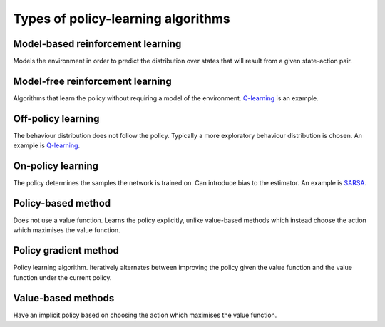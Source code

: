 """"""""""""""""""""""""""""""""""""""
Types of policy-learning algorithms
""""""""""""""""""""""""""""""""""""""

Model-based reinforcement learning
-------------------------------------
Models the environment in order to predict the distribution over states that will result from a given state-action pair.

Model-free reinforcement learning
-------------------------------------
Algorithms that learn the policy without requiring a model of the environment. `Q-learning <https://ml-compiled.readthedocs.io/en/latest/td.html#q-learning>`_ is an example.

Off-policy learning
---------------------
The behaviour distribution does not follow the policy. Typically a more exploratory behaviour distribution is chosen. An example is `Q-learning <https://ml-compiled.readthedocs.io/en/latest/td.html#q-learning>`_.

On-policy learning
--------------------
The policy determines the samples the network is trained on. Can introduce bias to the estimator. An example is `SARSA <https://ml-compiled.readthedocs.io/en/latest/td.html#sarsa>`_.

Policy-based method
----------------------
Does not use a value function. Learns the policy explicitly, unlike value-based methods which instead choose the action which maximises the value function.

Policy gradient method
-------------------------
Policy learning algorithm. Iteratively alternates between improving the policy given the value function and the value function under the current policy.

Value-based methods
-------------------------
Have an implicit policy based on choosing the action which maximises the value function.
